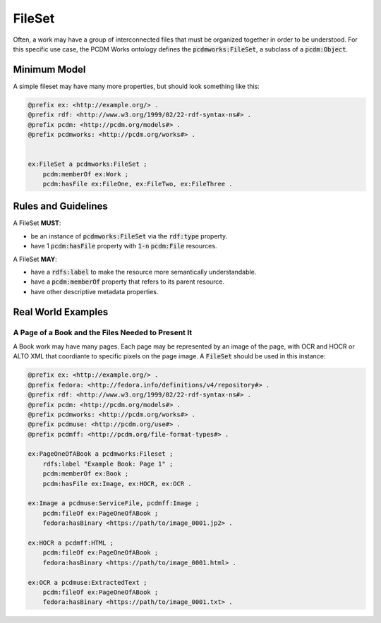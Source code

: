 =======
FileSet
=======

Often, a work may have a group of interconnected files that must be organized together in order to be understood.
For this specific use case, the PCDM Works ontology defines the :code:`pcdmworks:FileSet`, a subclass of a :code:`pcdm:Object`.

-------------
Minimum Model
-------------

A simple fileset may have many more properties, but should look something like this:

.. code-block:: turtle

    @prefix ex: <http://example.org/> .
    @prefix rdf: <http://www.w3.org/1999/02/22-rdf-syntax-ns#> .
    @prefix pcdm: <http://pcdm.org/models#> .
    @prefix pcdmworks: <http://pcdm.org/works#> .


    ex:FileSet a pcdmworks:FileSet ;
        pcdm:memberOf ex:Work ;
        pcdm:hasFile ex:FileOne, ex:FileTwo, ex:FileThree .

--------------------
Rules and Guidelines
--------------------

A FileSet **MUST**:

* be an instance of :code:`pcdmworks:FileSet` via the :code:`rdf:type` property.
* have 1 :code:`pcdm:hasFile` property with :code:`1-n` :code:`pcdm:File` resources.

A FileSet **MAY**:

* have a :code:`rdfs:label` to make the resource more semantically understandable.
* have a :code:`pcdm:memberOf` property that refers to its parent resource.
* have other descriptive metadata properties.

-------------------
Real World Examples
-------------------

A Page of a Book and the Files Needed to Present It
===================================================

A Book work may have many pages.  Each page may be represented by an image of the page, with OCR and HOCR or ALTO XML
that coordiante to specific pixels on the page image.  A :code:`FileSet` should be used in this instance:

.. code-block:: turtle

    @prefix ex: <http://example.org/> .
    @prefix fedora: <http://fedora.info/definitions/v4/repository#> .
    @prefix rdf: <http://www.w3.org/1999/02/22-rdf-syntax-ns#> .
    @prefix pcdm: <http://pcdm.org/models#> .
    @prefix pcdmworks: <http://pcdm.org/works#> .
    @prefix pcdmuse: <http://pcdm.org/use#> .
    @prefix pcdmff: <http://pcdm.org/file-format-types#> .

    ex:PageOneOfABook a pcdmworks:Fileset ;
        rdfs:label "Example Book: Page 1" ;
        pcdm:memberOf ex:Book ;
        pcdm:hasFile ex:Image, ex:HOCR, ex:OCR .

    ex:Image a pcdmuse:ServiceFile, pcdmff:Image ;
        pcdm:fileOf ex:PageOneOfABook ;
        fedora:hasBinary <https://path/to/image_0001.jp2> .

    ex:HOCR a pcdmff:HTML ;
        pcdm:fileOf ex:PageOneOfABook ;
        fedora:hasBinary <https://path/to/image_0001.html> .

    ex:OCR a pcdmuse:ExtractedText ;
        pcdm:fileOf ex:PageOneOfABook ;
        fedora:hasBinary <https://path/to/image_0001.txt> .